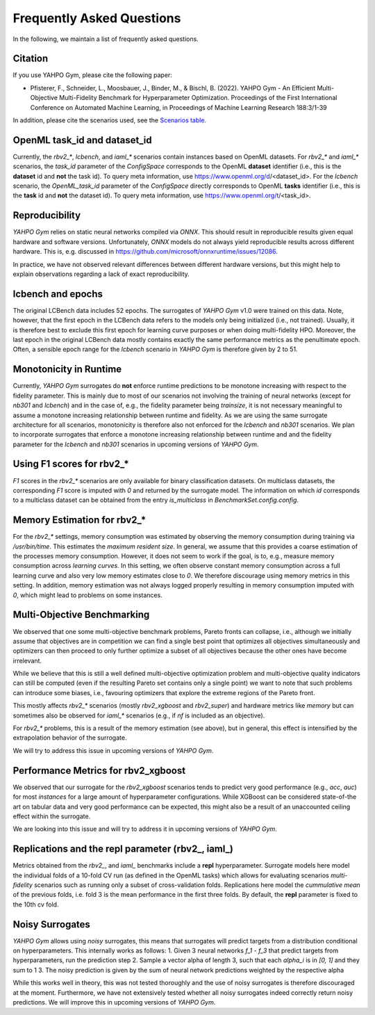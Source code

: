 Frequently Asked Questions
************************

In the following, we maintain a list of frequently asked questions.

Citation
=======================

If you use YAHPO Gym, please cite the following paper:

* Pfisterer, F., Schneider, L., Moosbauer, J., Binder, M., & Bischl, B. (2022). YAHPO Gym - An Efficient Multi-Objective Multi-Fidelity Benchmark for Hyperparameter Optimization. Proceedings of the First International Conference on Automated Machine Learning, in Proceedings of Machine Learning Research 188:3/1-39

In addition, please cite the scenarios used, see the `Scenarios table <https://slds-lmu.github.io/yahpo_gym/scenarios.html>`_.

OpenML task_id and dataset_id
=======================

Currently, the `rbv2_*`, `lcbench`, and `iaml_*` scenarios contain instances based on OpenML datasets.
For `rbv2_*` and `iaml_*` scenarios, the `task_id` parameter of the `ConfigSpace` corresponds to the OpenML **dataset** identifier (i.e., this is the **dataset** id and **not** the task id).
To query meta information, use https://www.openml.org/d/<dataset_id>.
For the `lcbench` scenario, the `OpenML_task_id` parameter of the `ConfigSpace` directly corresponds to OpenML **tasks** identifier (i.e., this is the **task** id and **not** the dataset id).
To query meta information, use https://www.openml.org/t/<task_id>.

Reproducibility
=======================

`YAHPO Gym` relies on static neural networks compiled via `ONNX`. 
This should result in reproducible results given equal hardware and software versions.
Unfortunately, `ONNX` models do not always yield reproducible results across different hardware.
This is, e.g. discussed in https://github.com/microsoft/onnxruntime/issues/12086.

In practice, we have not observed relevant differences between different hardware versions, but this might help to explain observations
regarding a lack of exact reproducibility.

lcbench and epochs
==================

The original LCBench data includes 52 epochs.
The surrogates of `YAHPO Gym` v1.0 were trained on this data.
Note, however, that the first epoch in the LCBench data refers to the models only being initialized (i.e., not trained).
Usually, it is therefore best to exclude this first epoch for learning curve purposes or when doing multi-fidelity HPO.
Moreover, the last epoch in the original LCBench data mostly contains exactly the same performance metrics as the penultimate epoch.
Often, a sensible epoch range for the `lcbench` scenario in `YAHPO Gym` is therefore given by 2 to 51.

Monotonicity in Runtime
=======================

Currently, `YAHPO Gym` surrogates do **not** enforce runtime predictions to be monotone increasing with respect to the fidelity parameter.
This is mainly due to most of our scenarios not involving the training of neural networks (except for `nb301` and `lcbench`) and in the case of, e.g., the fidelity parameter being `trainsize`, it is not necessary meaningful to assume a monotone increasing relationship between runtime and fidelity.
As we are using the same surrogate architecture for all scenarios, monotonicity is therefore also not enforced for the `lcbench` and `nb301` scenarios.
We plan to incorporate surrogates that enforce a monotone increasing relationship between runtime and and the fidelity parameter for the `lcbench` and `nb301` scenarios in upcoming versions of `YAHPO Gym`.

Using F1 scores for rbv2_*
=======================

`F1` scores in the `rbv2_*` scenarios are only available for binary classification datasets. 
On multiclass datasets, the corresponding `F1` score is imputed with `0` and returned by the surrogate model.
The information on which `id` corresponds to a multiclass dataset can be obtained from the entry `is_multiclass` in `BenchmarkSet.config.config`.

Memory Estimation for rbv2_*
=======================

For the `rbv2_*` settings, memory consumption was estimated by observing the memory consumption during training via `/usr/bin/time`. 
This estimates the `maximum resident size`.
In general, we assume that this provides a coarse estimation of the processes memory consumption.
However, it does not seem to work if the goal, is to, e.g., measure memory consumption across *learning curves*. 
In this setting, we often observe constant memory consumption across a full learning curve and also very low memory estimates close to `0`. 
We therefore discourage using memory metrics in this setting.
In addition, memory estimation was not always logged properly resulting in memory consumption imputed with `0`, which might lead to problems on some instances.

Multi-Objective Benchmarking
=======================

We observed that one some multi-objective benchmark problems, Pareto fronts can collapse, i.e., although we initially
assume that objectives are in competition we can find a single best point that optimizes all objectives simultaneously
and optimizers can then proceed to only further optimize a subset of all objectives because the other ones have
become irrelevant.

While we believe that this is still a well defined multi-objective optimization problem and multi-objective quality
indicators can still be computed (even if the resulting Pareto set contains only a single point) we want to note that
such problems can introduce some biases, i.e., favouring optimizers that explore the extreme regions of the Pareto front.

This mostly affects `rbv2_*` scenarios (mostly `rbv2_xgboost` and `rbv2_super`) and hardware metrics like `memory` but
can sometimes also be observed for `iaml_*` scenarios (e.g., if `nf` is included as an objective).

For `rbv2_*` problems, this is a result of the memory estimation (see above), but in general, this effect is intensified
by the extrapolation behavior of the surrogate.

We will try to address this issue in upcoming versions of `YAHPO Gym`.

Performance Metrics for rbv2_xgboost
=======================

We observed that our surrogate for the `rbv2_xgboost` scenarios tends to predict very good performance (e.g., `acc`, `auc`) for most `instances` for a large amount of hyperparameter configurations.
While XGBoost can be considered state-of-the art on tabular data and very good performance can be expected, this might also be a result of an unaccounted ceiling effect within the surrogate.

We are looking into this issue and will try to address it in upcoming versions of `YAHPO Gym`.

Replications and the **repl** parameter (rbv2_, iaml_)
=======================
Metrics obtained from the *rbv2_*, and *iaml_* benchmarks include a **repl** hyperparameter. 
Surrogate models here model the individual folds of a 10-fold CV run (as defined in the OpenML tasks) which allows for evaluating scenarios *multi-fidelity* scenarios such as running only a subset of cross-validation folds.
Replications here model the `cummulative mean` of the previous folds, i.e. fold 3 is the mean performance in the first three folds.
By default, the **repl** parameter is fixed to the 10th cv fold.

Noisy Surrogates
=======================

`YAHPO Gym` allows using *noisy* surrogates, this means that surrogates will predict targets from a distribution conditional on hyperparameters.
This internally works as follows: 
1. Given 3 neural networks `f_1` - `f_3` that predict targets from hyperparameters, run the prediction step 
2. Sample a vector alpha of length 3, such that each `alpha_i` is in `[0, 1]` and they sum to 1
3. The noisy prediction is given by the sum of neural network predictions weighted by the respective alpha

While this works well in theory, this was not tested thoroughly and the use of noisy surrogates is therefore discouraged at the moment.
Furthermore, we have not extensively tested whether all noisy surrogates indeed correctly return noisy predictions.
We will improve this in upcoming versions of `YAHPO Gym`.

